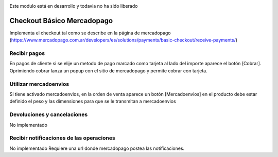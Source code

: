 .. image:: https://img.shields.io/badge/licence-AGPL--3-blue.svg
   :target: http://www.gnu.org/licenses/agpl-3.0-standalone.html
   :alt: License: AGPL-3

Este modulo está en desarrollo y todavia no ha sido liberado

Checkout Básico Mercadopago
===========================
Implementa el checkout tal como se describe en la página de mercadopago
(https://www.mercadopago.com.ar/developers/es/solutions/payments/basic-checkout/receive-payments/)

Recibir pagos
-------------
En pagos de cliente si se elije un metodo de pago marcado como tarjeta al lado del
importe aparece el botón [Cobrar]. Oprimiendo cobrar lanza un popup con el sitio de
mercadopago y permite cobrar con tarjeta.

Utilizar mercadoenvios
----------------------
Si tiene activado mercadoenvios, en la orden de venta aparece un botón [Mercadoenvios]
en el producto debe estar definido el peso y las dimensiones para que se le transmitan
a mercadoenvios

Devoluciones y cancelaciones
----------------------------
No implementado

Recibir notificaciones de las operaciones
-----------------------------------------
No implementado
Requiere una url donde mercadopago postea las notificaciones.

